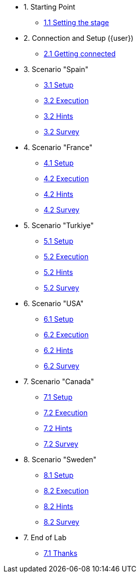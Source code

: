 * 1. Starting Point
** xref:01-01-starting-point.adoc[1.1 Setting the stage]
// ** xref:01-02-current-process.adoc[1.2 Current Process]
// ** xref:01-03-proposed-improvements.adoc[1.3 Proposed Improvements]
// ** xref:01-04-examples-from-prototype.adoc[1.4 Examples from prototype]
// ** xref:01-05-results.adoc[1.5 Results and Next Steps]

* 2. Connection and Setup ({user})
** xref:02-01-getting-connected.adoc[2.1 Getting connected]
// ** xref:02-02-auto-created-project.adoc[2.2 Pre-Created project and pipeline server]
// // ** xref:02-02-diy-creating-project.adoc[2.2 (DIY) Creating your project and pipeline server]
// ** xref:02-03-auto-created-workbench.adoc[2.3 Pre-Created workbench]
// // ** xref:02-03-diy-creating-workbench.adoc[2.3 (DIY) Creating your workbench]
// ** xref:02-04-first-jupyter-notebook.adoc[2.4 Your first Jupyter Notebook]
// ** xref:02-05-validating-env.adoc[2.5 Validating the environment]

* 3. Scenario "Spain"
** xref:01-01-starting-point.adoc[3.1 Setup]
** xref:01-01-starting-point.adoc[3.2 Execution]
** xref:01-01-starting-point.adoc[3.2 Hints]
** xref:01-01-starting-point.adoc[3.2 Survey]

* 4. Scenario "France"
** xref:01-01-starting-point.adoc[4.1 Setup]
** xref:01-01-starting-point.adoc[4.2 Execution]
** xref:01-01-starting-point.adoc[4.2 Hints]
** xref:01-01-starting-point.adoc[4.2 Survey]

* 5. Scenario "Turkiye"
** xref:01-01-starting-point.adoc[5.1 Setup]
** xref:01-01-starting-point.adoc[5.2 Execution]
** xref:01-01-starting-point.adoc[5.2 Hints]
** xref:01-01-starting-point.adoc[5.2 Survey]

* 6. Scenario "USA"
** xref:01-01-starting-point.adoc[6.1 Setup]
** xref:01-01-starting-point.adoc[6.2 Execution]
** xref:01-01-starting-point.adoc[6.2 Hints]
** xref:01-01-starting-point.adoc[6.2 Survey]

* 7. Scenario "Canada"
** xref:01-01-starting-point.adoc[7.1 Setup]
** xref:01-01-starting-point.adoc[7.2 Execution]
** xref:01-01-starting-point.adoc[7.2 Hints]
** xref:01-01-starting-point.adoc[7.2 Survey]

* 8. Scenario "Sweden"
** xref:01-01-starting-point.adoc[8.1 Setup]
** xref:01-01-starting-point.adoc[8.2 Execution]
** xref:01-01-starting-point.adoc[8.2 Hints]
** xref:01-01-starting-point.adoc[8.2 Survey]


// ** xref:03-01-notebook-based-llm.adoc[3.1 Notebook-Based LLM Example]
// ** xref:03-02-summarization.adoc[3.2 Text Summarization]
// ** xref:03-03-information-extractions.adoc[3.3 Information Extraction]
// ** xref:03-04-comparing-model-servers.adoc[3.4 Comparing Model Servers]
// ** xref:03-05-retrieval-augmented-generation.adoc[3.5 Retrieval-Augmented Generation]
// ** xref:03-06-confidence-check.adoc[3.6 Confidence-check pipeline]
// ** xref:03-07-prompt-engineering.adoc[3.7 Prompt Engineering Exercise (Optional)]

// * 4. Image Processing
// ** xref:04-01-over-approach.adoc[4.1 Overall Approach]
// ** xref:04-02-car-recog.adoc[4.2 Car recognition (Optional)]
// ** xref:04-03-model-retraining.adoc[4.3 Model retraining (Optional)]
// ** xref:04-04-accident-recog.adoc[4.4 Accident/Damage recognition (Optional)]
// ** xref:04-05-model-serving.adoc[4.5 Model Serving]

// * 5. Web App Deployment
// ** xref:05-01-application.adoc[5.1 Application overview]
// ** xref:05-02-openshift-terminal.adoc[5.2 OpenShift Terminal]
// ** xref:05-03-web-app-deploy-application.adoc[5.3 Deploying the application via GitOps]
// ** xref:05-04-web-app-validating.adoc[5.4 Validating the application]
// ** xref:05-05-process-claims.adoc[5.5 Process claims with a pipeline]

// * 6. Productization and Extrapolations
// ** xref:06-01-potential-imp-ref.adoc[6.1 Potential improvements and refinements]
// ** xref:06-02-applicability-other.adoc[6.2 Applicability to other industries]

* 7. End of Lab
** xref:07-01-end-of-lab.adoc[7.1 Thanks]
